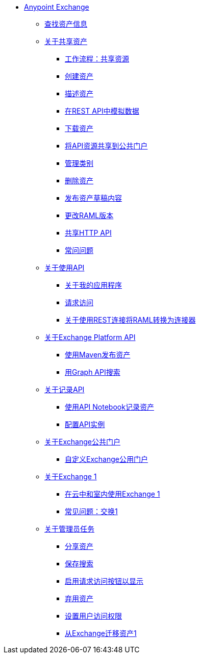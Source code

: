 // Anypoint Exchange ToC

*  link:/anypoint-exchange/[Anypoint Exchange]
**  link:/anypoint-exchange/to-find-info[查找资产信息]
**  link:/anypoint-exchange/about-sharing-assets[关于共享资产]
***  link:/anypoint-exchange/workflow-sharing-assets[工作流程：共享资源]
***  link:/anypoint-exchange/to-create-an-asset[创建资产]
***  link:/anypoint-exchange/to-describe-an-asset[描述资产]
***  link:/anypoint-exchange/ex2-to-simulate-api-data[在REST API中模拟数据]
***  link:/anypoint-exchange/to-download-an-asset[下载资产]
***  link:/anypoint-exchange/to-share-api-asset-to-portal[将API资源共享到公共门户]
***  link:/anypoint-exchange/to-manage-categories[管理类别]
***  link:/anypoint-exchange/to-delete-asset[删除资产]
***  link:/anypoint-exchange/to-publish-an-asset[发布资产草稿内容]
***  link:/anypoint-exchange/to-change-raml-version[更改RAML版本]
***  link:/anypoint-exchange/to-share-an-http-api[共享HTTP API]
***  link:/anypoint-exchange/exchange2-faq[常问问题]
**  link:/anypoint-exchange/about-api-use[关于使用API]
***  link:/anypoint-exchange/about-my-applications[关于我的应用程序]
***  link:/anypoint-exchange/to-request-access[请求访问]
***  link:/anypoint-exchange/to-deploy-using-rest-connect[关于使用REST连接将RAML转换为连接器]
**  link:/anypoint-exchange/about-platform-apis[关于Exchange Platform API]
***  link:/anypoint-exchange/to-publish-assets-maven[使用Maven发布资产]
***  link:/anypoint-exchange/to-search-with-graph-api[用Graph API搜索]
**  link:/anypoint-exchange/about-documenting-an-api[关于记录API]
***  link:/anypoint-exchange/to-use-api-notebook[使用API​​ Notebook记录资产]
***  link:/anypoint-exchange/to-configure-api-settings[配置API实例]
**  link:/anypoint-exchange/about-portals[关于Exchange公共门户]
***  link:/anypoint-exchange/to-customize-portal[自定义Exchange公用门户]
**  link:/anypoint-exchange/about-exchange1[关于Exchange 1]
***  link:/anypoint-exchange/exchange1[在云中和室内使用Exchange 1]
***  link:/anypoint-exchange/exchange1-faq[常见问题：交换1]
**  link:/anypoint-exchange/about-administration-tasks[关于管理员任务]
***  link:/anypoint-exchange/to-share-an-asset-with-a-user[分享资产]
***  link:/anypoint-exchange/to-save-searches[保存搜索]
***  link:/anypoint-exchange/to-enable-the-request-access-button[启用请求访问按钮以显示]
***  link:/anypoint-exchange/to-deprecate-asset[弃用资产]
***  link:/anypoint-exchange/to-set-permissions[设置用户访问权限]
***  link:/anypoint-exchange/migrate[从Exchange迁移资产1]
